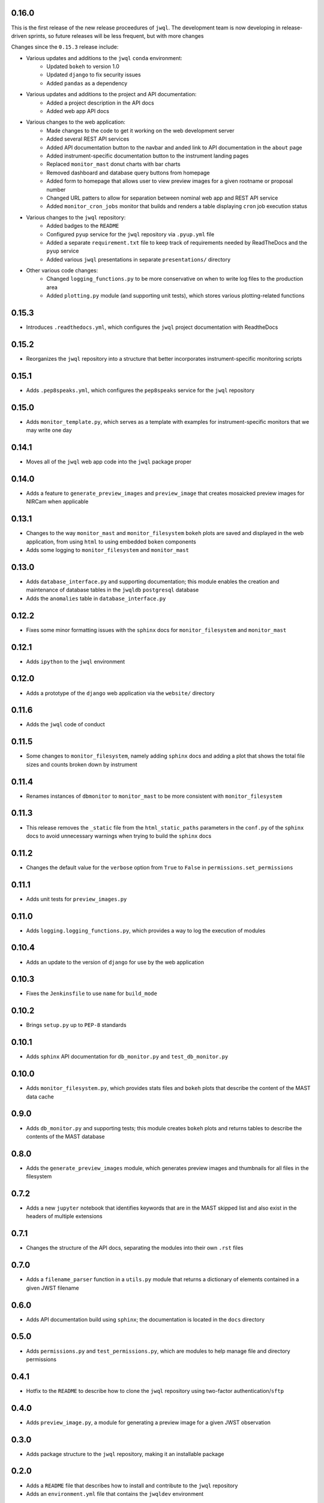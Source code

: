 0.16.0
======

This is the first release of the new release proceedures of ``jwql``.  The development team is now developing in release-driven sprints, so future releases will be less frequent, but with more changes

Changes since the ``0.15.3`` release include:

- Various updates and additions to the ``jwql`` ``conda`` environment:
    - Updated ``bokeh`` to version 1.0
    - Updated ``django`` to fix security issues
    - Added ``pandas`` as a dependency
- Various updates and additions to the project and API documentation:
    - Added a project description in the API docs
    - Added web app API docs
- Various changes to the web application:
    - Made changes to the code to get it working on the web development server
    - Added several REST API services
    - Added API documentation button to the navbar and anded link to API documentation in the ``about`` page
    - Added instrument-specific documentation button to the instrument landing pages
    - Replaced ``monitor_mast`` donut charts with bar charts
    - Removed dashboard and database query buttons from homepage
    - Added form to homepage that allows user to view preview images for a given rootname or proposal number
    - Changed URL patters to allow for separation between nominal web app and REST API service
    - Added ``monitor_cron_jobs`` monitor that builds and renders a table displaying ``cron`` job execution status
- Various changes to the ``jwql`` repository:
    - Added badges to the ``README``
    - Configured ``pyup`` service for the ``jwql`` repository via ``.pyup.yml`` file
    - Added a separate ``requirement.txt`` file to keep track of requirements needed by ReadTheDocs and the ``pyup`` service
    - Added various ``jwql`` presentations in separate ``presentations/`` directory
- Other various code changes:
    - Changed ``logging_functions.py`` to be more conservative on when to write log files to the production area
    - Added ``plotting.py`` module (and supporting unit tests), which stores various plotting-related functions


0.15.3
======

- Introduces ``.readthedocs.yml``, which configures the ``jwql`` project documentation with ReadtheDocs


0.15.2
======

- Reorganizes the ``jwql`` repository into a structure that better incorporates instrument-specific monitoring scripts


0.15.1
======

- Adds ``.pep8speaks.yml``, which configures the ``pep8speaks`` service for the ``jwql`` repository


0.15.0
======

- Adds ``monitor_template.py``, which serves as a template with examples for instrument-specific monitors that we may write one day


0.14.1
======

- Moves all of the ``jwql`` web app code into the ``jwql`` package proper


0.14.0
======

- Adds a feature to ``generate_preview_images`` and ``preview_image`` that creates mosaicked preview images for NIRCam when applicable


0.13.1
======

- Changes to the way ``monitor_mast`` and ``monitor_filesystem`` ``bokeh`` plots are saved and displayed in the web application, from using ``html`` to using embedded ``boken`` components
- Adds some logging to ``monitor_filesystem`` and ``monitor_mast``


0.13.0
======

- Adds ``database_interface.py`` and supporting documentation; this module enables the creation and maintenance of database tables in the ``jwqldb`` ``postgresql`` database
- Adds the ``anomalies`` table in ``database_interface.py``


0.12.2
======

- Fixes some minor formatting issues with the ``sphinx`` docs for ``monitor_filesystem`` and ``monitor_mast``


0.12.1
======

- Adds ``ipython`` to the ``jwql`` environment


0.12.0
======

- Adds a prototype of the ``django`` web application via the ``website/`` directory


0.11.6
======

- Adds the ``jwql`` code of conduct


0.11.5
======

- Some changes to ``monitor_filesystem``, namely adding ``sphinx`` docs and adding a plot that shows the total file sizes and counts broken down by instrument


0.11.4
======

- Renames instances of ``dbmonitor`` to ``monitor_mast`` to be more consistent with ``monitor_filesystem``


0.11.3
======

- This release removes the ``_static`` file from the ``html_static_paths`` parameters in the ``conf.py`` of the ``sphinx`` docs to avoid unnecessary warnings when trying to build the ``sphinx`` docs


0.11.2
======

- Changes the default value for the ``verbose`` option from ``True`` to ``False`` in ``permissions.set_permissions``


0.11.1
======

- Adds unit tests for ``preview_images.py``


0.11.0
======

- Adds ``logging.logging_functions.py``, which provides a way to log the execution of modules


0.10.4
======

- Adds an update to the version of ``django`` for use by the web application


0.10.3
======

- Fixes the ``Jenkinsfile`` to use ``name`` for ``build_mode``


0.10.2
======

- Brings ``setup.py`` up to ``PEP-8`` standards


0.10.1
======

- Adds ``sphinx`` API documentation for ``db_monitor.py`` and ``test_db_monitor.py``


0.10.0
======

- Adds ``monitor_filesystem.py``, which provides stats files and ``bokeh`` plots that describe the content of the MAST data cache


0.9.0
=====

- Adds ``db_monitor.py`` and supporting tests; this module creates ``bokeh`` plots and returns tables to describe the contents of the MAST database


0.8.0
=====

- Adds the ``generate_preview_images`` module, which generates preview images and thumbnails for all files in the filesystem


0.7.2
=====

- Adds a new ``jupyter`` notebook that identifies keywords that are in the MAST skipped list and also exist in the headers of multiple extensions


0.7.1
=====

- Changes the structure of the API docs, separating the modules into their own ``.rst`` files


0.7.0
=====

- Adds a ``filename_parser`` function in a ``utils.py`` module that returns a dictionary of elements contained in a given JWST filename


0.6.0
=====

- Adds API documentation build using ``sphinx``; the documentation is located in the ``docs`` directory


0.5.0
=====

- Adds ``permissions.py`` and ``test_permissions.py``, which are modules to help manage file and directory permissions


0.4.1
=====

- Hotfix to the ``README`` to describe how to clone the ``jwql`` repository using two-factor authentication/``sftp``


0.4.0
=====

- Adds ``preview_image.py``, a module for generating a preview image for a given JWST observation


0.3.0
=====

- Adds package structure to the ``jwql`` repository, making it an installable package


0.2.0
=====

- Adds a ``README`` file that describes how to install and contribute to the ``jwql`` repository
- Adds an ``environment.yml`` file that contains the ``jwqldev`` environment


0.1.0
=====

- Adds the ``jwql`` style guide.